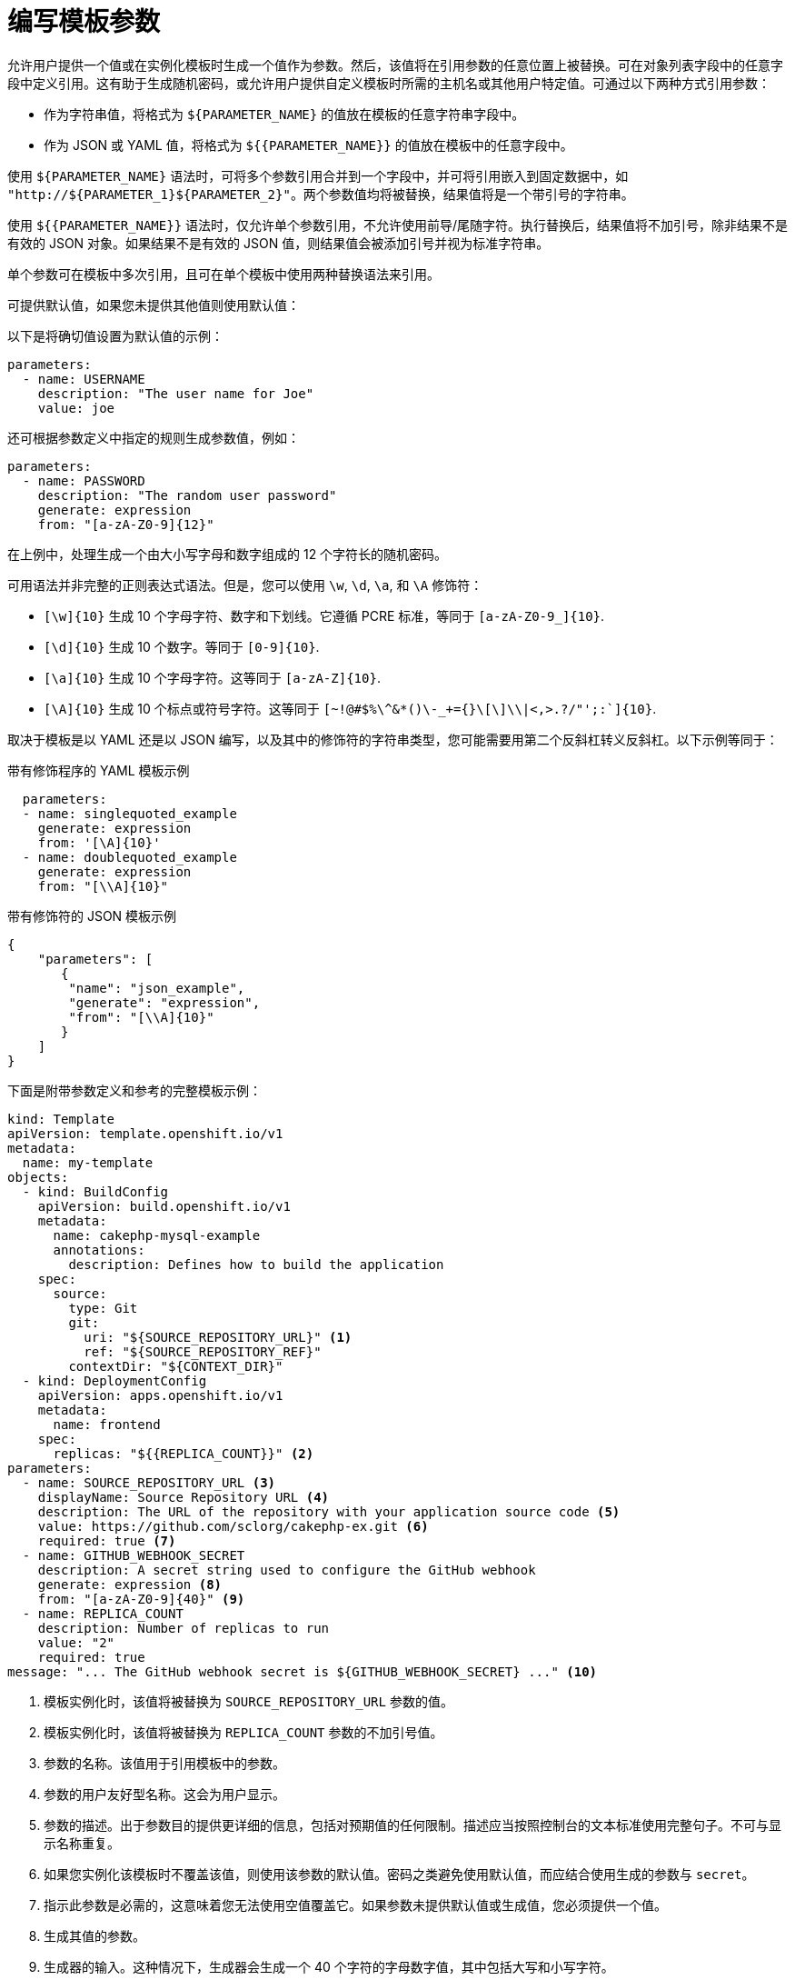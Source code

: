 // Module included in the following assemblies:
//
// * openshift_images/using-templates.adoc

[id="templates-writing-parameters_{context}"]
= 编写模板参数

允许用户提供一个值或在实例化模板时生成一个值作为参数。然后，该值将在引用参数的任意位置上被替换。可在对象列表字段中的任意字段中定义引用。这有助于生成随机密码，或允许用户提供自定义模板时所需的主机名或其他用户特定值。可通过以下两种方式引用参数：

* 作为字符串值，将格式为 `${PARAMETER_NAME}` 的值放在模板的任意字符串字段中。

* 作为 JSON 或 YAML 值，将格式为 `${{PARAMETER_NAME}}` 的值放在模板中的任意字段中。

使用 `${PARAMETER_NAME}` 语法时，可将多个参数引用合并到一个字段中，并可将引用嵌入到固定数据中，如 `"http://${PARAMETER_1}${PARAMETER_2}"`。两个参数值均将被替换，结果值将是一个带引号的字符串。

使用 `${{PARAMETER_NAME}}` 语法时，仅允许单个参数引用，不允许使用前导/尾随字符。执行替换后，结果值将不加引号，除非结果不是有效的 JSON 对象。如果结果不是有效的 JSON 值，则结果值会被添加引号并视为标准字符串。

单个参数可在模板中多次引用，且可在单个模板中使用两种替换语法来引用。

可提供默认值，如果您未提供其他值则使用默认值：

以下是将确切值设置为默认值的示例：

[source,yaml]
----
parameters:
  - name: USERNAME
    description: "The user name for Joe"
    value: joe
----

还可根据参数定义中指定的规则生成参数值，例如：

[source,yaml]
----
parameters:
  - name: PASSWORD
    description: "The random user password"
    generate: expression
    from: "[a-zA-Z0-9]{12}"
----


在上例中，处理生成一个由大小写字母和数字组成的 12 个字符长的随机密码。

可用语法并非完整的正则表达式语法。但是，您可以使用 `\w`, `\d`, `\a`, 和 `\A` 修饰符：

- `[\w]{10}` 生成 10 个字母字符、数字和下划线。它遵循 PCRE 标准，等同于 `[a-zA-Z0-9_]{10}`.
- `[\d]{10}` 生成 10 个数字。等同于 `[0-9]{10}`.
- `[\a]{10}` 生成 10 个字母字符。这等同于 `[a-zA-Z]{10}`.
- `[\A]{10}` 生成 10 个标点或符号字符。这等同于  ``[~!@#$%\^&*()\-_+={}\[\]\\|<,>.?/"';:`]{10}``.

[注意]
====
取决于模板是以 YAML 还是以 JSON 编写，以及其中的修饰符的字符串类型，您可能需要用第二个反斜杠转义反斜杠。以下示例等同于：

.带有修饰程序的 YAML 模板示例
[source,yaml]
----
  parameters:
  - name: singlequoted_example
    generate: expression
    from: '[\A]{10}'
  - name: doublequoted_example
    generate: expression
    from: "[\\A]{10}"
----

.带有修饰符的 JSON 模板示例
[source,json]
----
{
    "parameters": [
       {
        "name": "json_example",
        "generate": "expression",
        "from": "[\\A]{10}"
       }
    ]
}
----
====

下面是附带参数定义和参考的完整模板示例：

[source,yaml]
----
kind: Template
apiVersion: template.openshift.io/v1
metadata:
  name: my-template
objects:
  - kind: BuildConfig
    apiVersion: build.openshift.io/v1
    metadata:
      name: cakephp-mysql-example
      annotations:
        description: Defines how to build the application
    spec:
      source:
        type: Git
        git:
          uri: "${SOURCE_REPOSITORY_URL}" <1>
          ref: "${SOURCE_REPOSITORY_REF}"
        contextDir: "${CONTEXT_DIR}"
  - kind: DeploymentConfig
    apiVersion: apps.openshift.io/v1
    metadata:
      name: frontend
    spec:
      replicas: "${{REPLICA_COUNT}}" <2>
parameters:
  - name: SOURCE_REPOSITORY_URL <3>
    displayName: Source Repository URL <4>
    description: The URL of the repository with your application source code <5>
    value: https://github.com/sclorg/cakephp-ex.git <6>
    required: true <7>
  - name: GITHUB_WEBHOOK_SECRET
    description: A secret string used to configure the GitHub webhook
    generate: expression <8>
    from: "[a-zA-Z0-9]{40}" <9>
  - name: REPLICA_COUNT
    description: Number of replicas to run
    value: "2"
    required: true
message: "... The GitHub webhook secret is ${GITHUB_WEBHOOK_SECRET} ..." <10>
----
<1> 模板实例化时，该值将被替换为 `SOURCE_REPOSITORY_URL` 参数的值。
<2> 模板实例化时，该值将被替换为 `REPLICA_COUNT` 参数的不加引号值。
<3> 参数的名称。该值用于引用模板中的参数。
<4> 参数的用户友好型名称。这会为用户显示。
<5> 参数的描述。出于参数目的提供更详细的信息，包括对预期值的任何限制。描述应当按照控制台的文本标准使用完整句子。不可与显示名称重复。
<6> 如果您实例化该模板时不覆盖该值，则使用该参数的默认值。密码之类避免使用默认值，而应结合使用生成的参数与 `secret`。
<7> 指示此参数是必需的，这意味着您无法使用空值覆盖它。如果参数未提供默认值或生成值，您必须提供一个值。
<8> 生成其值的参数。
<9> 生成器的输入。这种情况下，生成器会生成一个 40 个字符的字母数字值，其中包括大写和小写字符。
<10> 参数可包含在模板消息中。这将告知您生成的值。
